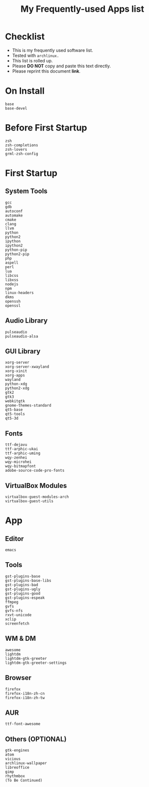 #+TITLE: My Frequently-used Apps list
* Checklist

- This is my frequently used software list.
- Tested with =archlinux.=
- This list is rolled up.
- Please *DO NOT* copy and paste this text directly.
- Please reprint this document *link*.

* On Install

#+BEGIN_SRC
base
base-devel
#+END_SRC

* Before First Startup

#+BEGIN_SRC
zsh
zsh-completions
zsh-lovers
grml-zsh-config
#+END_SRC

* First Startup

** System Tools

#+BEGIN_SRC
gcc
gdb
autoconf
automake
cmake
clang
llvm
python
python2
ipython
ipython2
python-pip
python2-pip
php
aspell
perl
lua
libcss
libxss
nodejs
npm
linux-headers
dkms
openssh
openssl
#+END_SRC

** Audio Library

#+BEGIN_SRC
pulseaudio
pulseaudio-alsa
#+END_SRC

** GUI Library

#+BEGIN_SRC
xorg-server
xorg-server-xwayland
xorg-xinit
xorg-apps
wayland
python-xdg
python2-xdg
gtk2
gtk3
webkitgtk
gnome-themes-standard
qt5-base
qt5-tools
qt5-3d
#+END_SRC

** Fonts

#+BEGIN_SRC
ttf-dejavu
ttf-arphic-ukai
ttf-arphic-uming
wqy-zenhei
wqy-microhei
wqy-bitmapfont
adobe-source-code-pro-fonts
#+END_SRC

** VirtualBox Modules

#+BEGIN_SRC
virtualbox-guest-modules-arch
virtualbox-guest-utils
#+END_SRC

* App

** Editor

#+BEGIN_SRC
emacs
#+END_SRC

** Tools

#+BEGIN_SRC
gst-plugins-base
gst-plugins-base-libs
gst-plugins-bad
gst-plugins-ugly
gst-plugins-good
gst-plugins-espeak
ffmpeg
gvfs
gvfs-nfs
rxvt-unicode
xclip
screenfetch
#+END_SRC

** WM & DM

#+BEGIN_SRC
awesome
lightdm
lightdm-gtk-greeter
lightdm-gtk-greeter-settings
#+END_SRC

** Browser

#+BEGIN_SRC
firefox
firefox-i18n-zh-cn
firefox-i18n-zh-tw
#+END_SRC

** AUR

#+BEGIN_SRC
ttf-font-awesome
#+END_SRC

** Others (OPTIONAL)

#+BEGIN_SRC
gtk-engines
atom
vicious
archlinux-wallpaper
libreoffice
gimp
rhythmbox
(To Be Continued)
#+END_SRC
